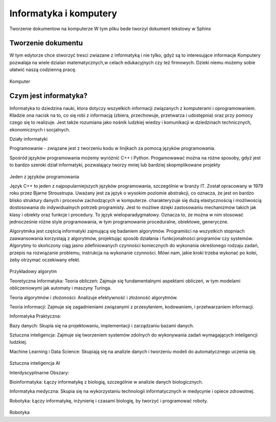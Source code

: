 

Informatyka i komputery
========================

Tworzenie dokumentow na komputerze
W tym pliku bede tworzyl dokument tekstowy w Sphinx


Tworzenie dokumentu
---------------------

W tym edytorze chce stworzyć tresci zwiazane z informatyką i nie tylko,  gdyż są to interesujące informacje
Komputery pozwalaja na wiele dzialan matematycznych,w celach edukacyjnych czy też firmowych.  
Dzieki niemu możemy sobie ułatwić naszą codzienną pracę.

.. figure:: ./img/OIP.jpg
   :align: center
Komputer


Czym jest informatyka?
-----------------------------

Informatyka to dziedzina nauki, ktora dotyczy wszyelkich informacji związanych z komputerami i oprogramowaniem.
Kładzie ona nacisk na to, co się robi z informacją (zbiera, przechowuje, przetwarza i 
udostępnia) oraz przy pomocy czego się to realizuje. Jest także rozumiana jako nośnik ludzkiej wiedzy i komunikacji w dziedzinach 
technicznych, ekonomicznych i socjalnych.



Działy informatyki 

Programowanie - związane jest z tworzeniu kodu w linijkach za pomocą języków programowania.

Spośród języków programowania możemy wyróżnić C++ i Python.
Progamowawać można na różne sposoby, gdyż jest to bardzo szeroki dział informatyki, pozwalający tworzy mniej lub bardziej skopmplikowane projekty

.. figure:: ./img/th.jpg
   :align: center
Jeden z języków programowania

Język C++  to jeden z najpopularniejszych języków programowania, szczególnie w branży IT. Został opracowany w 1979 roku przez Bjarne Stroustrupa.
Uważany jest za język o wysokim poziomie abstrakcji, co oznacza, że jest on bardzo blisko struktury danych i procesów zachodzących w komputerze.
charakteryzuje się  dużą elastycznością i możliwością dostosowania do indywidualnych potrzeb programisty. Jest to możliwe dzięki zastosowaniu mechanizmów takich jak klasy i obiekty oraz funkcje i procedury.
To język wieloparadygmatowy. Oznacza to, że można w nim stosować jednocześnie różne style programowania, w tym programowanie proceduralne, obiektowe, generyczne.



Algorytmika jest częścią informatyki zajmującą się badaniem algorytmów. Programiści na wszystkich stopniach zaawansowania korzystają z algorytmów, projektując sposób działania i funkcjonalności programów czy systemów.
Algorytmy to skończony ciąg jasno zdefiniowanych czynności koniecznych do wykonania określonego rodzaju zadań, przepis na rozwiązanie problemu, instrukcja na wykonanie czynności. Mówi nam, jakie kroki trzeba wykonać po kolei, żeby otrzymać oczekiwany efekt.

.. figure:: ./img/R.png
   :align: center
Przykładowy algorytm

Teoretyczna Informatyka:
Teoria obliczeń: Zajmuje się fundamentalnymi aspektami obliczeń, w tym modelami obliczeniowymi jak automaty i maszyny Turinga.

Teoria algorytmów i złożoności: Analizuje efektywność i złożoność algorytmów.

Teoria informacji: Zajmuje się zagadnieniami związanymi z przesyłaniem, kodowaniem, i przetwarzaniem informacji.


Informatyka Praktyczna:

Bazy danych: Skupia się na projektowaniu, implementacji i zarządzaniu bazami danych.

Sztuczna inteligencja: Zajmuje się tworzeniem systemów zdolnych do wykonywania zadań wymagających inteligencji ludzkiej.

Machine Learning i Data Science: Skupiają się na analizie danych i tworzeniu modeli do automatycznego uczenia się.

.. figure:: ./img/pobierz.jpg
   :align: center
Sztuczna inteligencja AI

Interdyscyplinarne Obszary:

Bioinformatyka: Łączy informatykę z biologią, szczególnie w analizie danych biologicznych.

Informatyka medyczna: Skupia się na wykorzystaniu technologii informatycznych w medycynie i opiece zdrowotnej.

Robotyka: Łączy informatykę, inżynierię i czasami biologię, by tworzyć i programować roboty.

.. figure:: ./img/R.png
   :align: center






Robotyka
